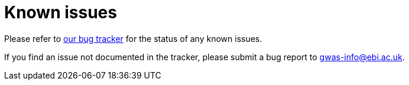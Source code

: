 = Known issues

Please refer to https://www.ebi.ac.uk/panda/jira/issues/?jql=project%20%3D%20GOCI%20AND%20resolution%20%3D%20Unresolved%20AND%20issuetype%20%3D%20Bug%20AND%20component%20%3D%20%22Search%20interface%22[our bug tracker] for the status of any known issues.

If you find an issue not documented in the tracker, please submit a bug report to gwas-info@ebi.ac.uk.

